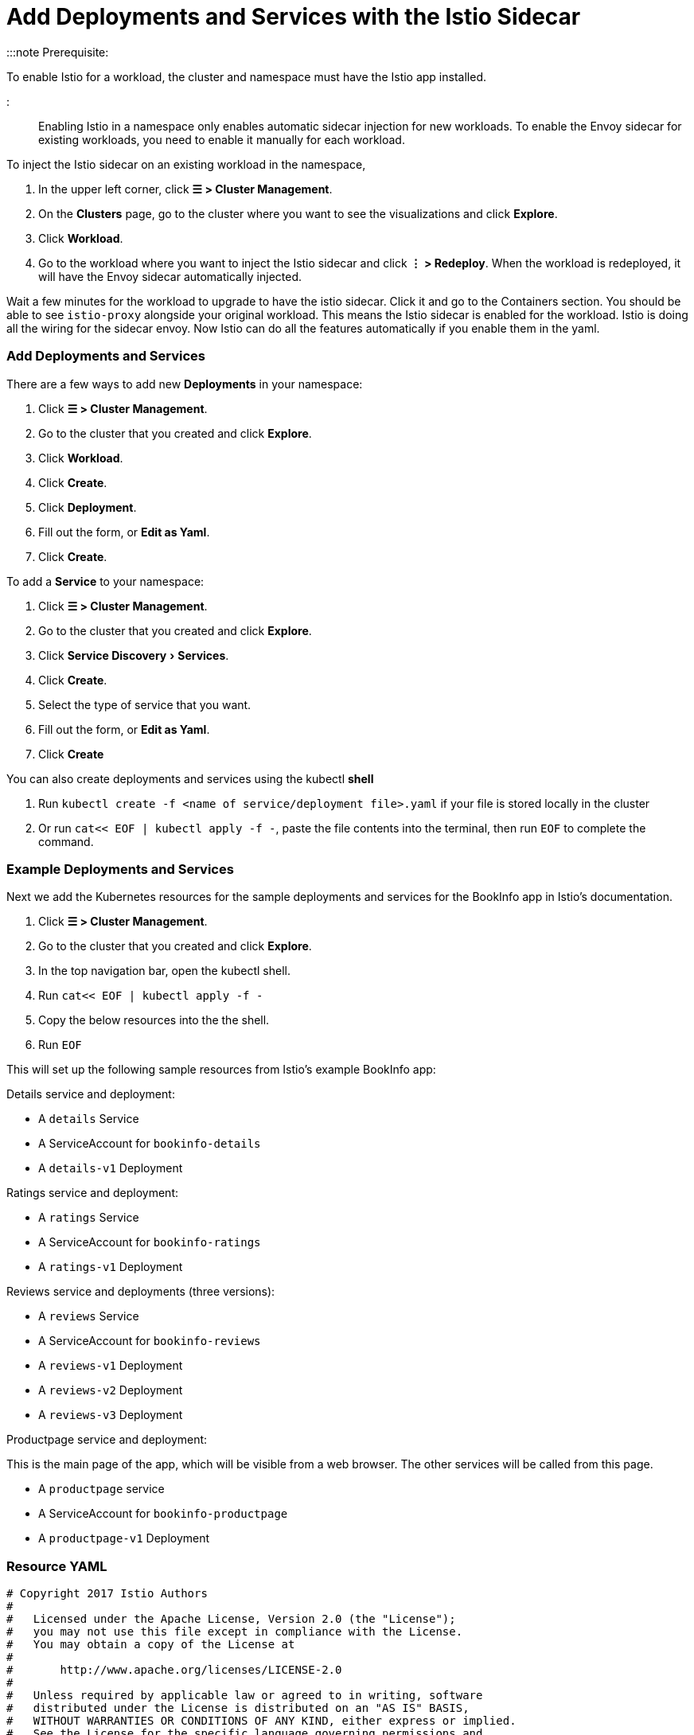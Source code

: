 = Add Deployments and Services with the Istio Sidecar
:experimental:

+++<head>++++++<link rel="canonical" href="https://ranchermanager.docs.rancher.com/how-to-guides/advanced-user-guides/istio-setup-guide/use-istio-sidecar">++++++</link>++++++</head>+++

:::note Prerequisite:

To enable Istio for a workload, the cluster and namespace must have the Istio app installed.

:::

Enabling Istio in a namespace only enables automatic sidecar injection for new workloads. To enable the Envoy sidecar for existing workloads, you need to enable it manually for each workload.

To inject the Istio sidecar on an existing workload in the namespace,

. In the upper left corner, click *☰ > Cluster Management*.
. On the *Clusters* page, go to the cluster where you want to see the visualizations and click *Explore*.
. Click *Workload*.
. Go to the workload where you want to inject the Istio sidecar and click *⋮ > Redeploy*. When the workload is redeployed, it will have the Envoy sidecar automatically injected.

Wait a few minutes for the workload to upgrade to have the istio sidecar. Click it and go to the Containers section. You should be able to see `istio-proxy` alongside your original workload. This means the Istio sidecar is enabled for the workload. Istio is doing all the wiring for the sidecar envoy. Now Istio can do all the features automatically if you enable them in the yaml.

=== Add Deployments and Services

There are a few ways to add new *Deployments* in your namespace:

. Click *☰ > Cluster Management*.
. Go to the cluster that you created and click *Explore*.
. Click *Workload*.
. Click *Create*.
. Click *Deployment*.
. Fill out the form, or *Edit as Yaml*.
. Click *Create*.

To add a *Service* to your namespace:

. Click *☰ > Cluster Management*.
. Go to the cluster that you created and click *Explore*.
. Click menu:Service Discovery[Services].
. Click *Create*.
. Select the type of service that you want.
. Fill out the form, or *Edit as Yaml*.
. Click *Create*

You can also create deployments and services using the kubectl *shell*

. Run `kubectl create -f <name of service/deployment file>.yaml` if your file is stored locally in the cluster
. Or run `cat<< EOF | kubectl apply -f -`, paste the file contents into the terminal, then run `EOF` to complete the command.

=== Example Deployments and Services

Next we add the Kubernetes resources for the sample deployments and services for the BookInfo app in Istio's documentation.

. Click *☰ > Cluster Management*.
. Go to the cluster that you created and click *Explore*.
. In the top navigation bar, open the kubectl shell.
. Run `cat<< EOF | kubectl apply -f -`
. Copy the below resources into the the shell.
. Run `EOF`

This will set up the following sample resources from Istio's example BookInfo app:

Details service and deployment:

* A `details` Service
* A ServiceAccount for `bookinfo-details`
* A `details-v1` Deployment

Ratings service and deployment:

* A `ratings` Service
* A ServiceAccount for `bookinfo-ratings`
* A `ratings-v1` Deployment

Reviews service and deployments (three versions):

* A `reviews` Service
* A ServiceAccount for `bookinfo-reviews`
* A `reviews-v1` Deployment
* A `reviews-v2` Deployment
* A `reviews-v3` Deployment

Productpage service and deployment:

This is the main page of the app, which will be visible from a web browser. The other services will be called from this page.

* A `productpage` service
* A ServiceAccount for `bookinfo-productpage`
* A `productpage-v1` Deployment

=== Resource YAML

[,yaml]
----
# Copyright 2017 Istio Authors
#
#   Licensed under the Apache License, Version 2.0 (the "License");
#   you may not use this file except in compliance with the License.
#   You may obtain a copy of the License at
#
#       http://www.apache.org/licenses/LICENSE-2.0
#
#   Unless required by applicable law or agreed to in writing, software
#   distributed under the License is distributed on an "AS IS" BASIS,
#   WITHOUT WARRANTIES OR CONDITIONS OF ANY KIND, either express or implied.
#   See the License for the specific language governing permissions and
#   limitations under the License.

##################################################################################################
# Details service
##################################################################################################
apiVersion: v1
kind: Service
metadata:
  name: details
  labels:
    app: details
    service: details
spec:
  ports:
  - port: 9080
    name: http
  selector:
    app: details
---
apiVersion: v1
kind: ServiceAccount
metadata:
  name: bookinfo-details
---
apiVersion: apps/v1
kind: Deployment
metadata:
  name: details-v1
  labels:
    app: details
    version: v1
spec:
  replicas: 1
  selector:
    matchLabels:
      app: details
      version: v1
  template:
    metadata:
      labels:
        app: details
        version: v1
    spec:
      serviceAccountName: bookinfo-details
      containers:
      - name: details
        image: docker.io/istio/examples-bookinfo-details-v1:1.15.0
        imagePullPolicy: IfNotPresent
        ports:
        - containerPort: 9080
---
##################################################################################################
# Ratings service
##################################################################################################
apiVersion: v1
kind: Service
metadata:
  name: ratings
  labels:
    app: ratings
    service: ratings
spec:
  ports:
  - port: 9080
    name: http
  selector:
    app: ratings
---
apiVersion: v1
kind: ServiceAccount
metadata:
  name: bookinfo-ratings
---
apiVersion: apps/v1
kind: Deployment
metadata:
  name: ratings-v1
  labels:
    app: ratings
    version: v1
spec:
  replicas: 1
  selector:
    matchLabels:
      app: ratings
      version: v1
  template:
    metadata:
      labels:
        app: ratings
        version: v1
    spec:
      serviceAccountName: bookinfo-ratings
      containers:
      - name: ratings
        image: docker.io/istio/examples-bookinfo-ratings-v1:1.15.0
        imagePullPolicy: IfNotPresent
        ports:
        - containerPort: 9080
---
##################################################################################################
# Reviews service
##################################################################################################
apiVersion: v1
kind: Service
metadata:
  name: reviews
  labels:
    app: reviews
    service: reviews
spec:
  ports:
  - port: 9080
    name: http
  selector:
    app: reviews
---
apiVersion: v1
kind: ServiceAccount
metadata:
  name: bookinfo-reviews
---
apiVersion: apps/v1
kind: Deployment
metadata:
  name: reviews-v1
  labels:
    app: reviews
    version: v1
spec:
  replicas: 1
  selector:
    matchLabels:
      app: reviews
      version: v1
  template:
    metadata:
      labels:
        app: reviews
        version: v1
    spec:
      serviceAccountName: bookinfo-reviews
      containers:
      - name: reviews
        image: docker.io/istio/examples-bookinfo-reviews-v1:1.15.0
        imagePullPolicy: IfNotPresent
        ports:
        - containerPort: 9080
---
apiVersion: apps/v1
kind: Deployment
metadata:
  name: reviews-v2
  labels:
    app: reviews
    version: v2
spec:
  replicas: 1
  selector:
    matchLabels:
      app: reviews
      version: v2
  template:
    metadata:
      labels:
        app: reviews
        version: v2
    spec:
      serviceAccountName: bookinfo-reviews
      containers:
      - name: reviews
        image: docker.io/istio/examples-bookinfo-reviews-v2:1.15.0
        imagePullPolicy: IfNotPresent
        ports:
        - containerPort: 9080
---
apiVersion: apps/v1
kind: Deployment
metadata:
  name: reviews-v3
  labels:
    app: reviews
    version: v3
spec:
  replicas: 1
  selector:
    matchLabels:
      app: reviews
      version: v3
  template:
    metadata:
      labels:
        app: reviews
        version: v3
    spec:
      serviceAccountName: bookinfo-reviews
      containers:
      - name: reviews
        image: docker.io/istio/examples-bookinfo-reviews-v3:1.15.0
        imagePullPolicy: IfNotPresent
        ports:
        - containerPort: 9080
---
##################################################################################################
# Productpage services
##################################################################################################
apiVersion: v1
kind: Service
metadata:
  name: productpage
  labels:
    app: productpage
    service: productpage
spec:
  ports:
  - port: 9080
    name: http
  selector:
    app: productpage
---
apiVersion: v1
kind: ServiceAccount
metadata:
  name: bookinfo-productpage
---
apiVersion: apps/v1
kind: Deployment
metadata:
  name: productpage-v1
  labels:
    app: productpage
    version: v1
spec:
  replicas: 1
  selector:
    matchLabels:
      app: productpage
      version: v1
  template:
    metadata:
      labels:
        app: productpage
        version: v1
    spec:
      serviceAccountName: bookinfo-productpage
      containers:
      - name: productpage
        image: docker.io/istio/examples-bookinfo-productpage-v1:1.15.0
        imagePullPolicy: IfNotPresent
        ports:
        - containerPort: 9080
---
----

=== xref:set-up-istio-gateway.adoc[Next: Set up the Istio Gateway]
